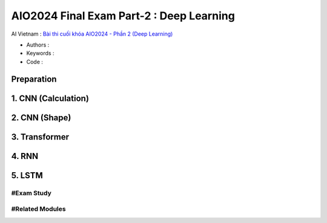 .. AIO2025-Share-Value-Together 
.. AIO25-HANDS-ON
.. AIVN-Tutorials
.. AIO2024-Final-Exam-Part-2

AIO2024 Final Exam Part-2 : Deep Learning
+++++++++++++++++++++++++++++++++++++++++
AI Vietnam : `Bài thi cuối khóa AIO2024 - Phần 2 (Deep Learning) <https://aivietnam.edu.vn/blog/deep-learning-exam>`_

- Authors :  
- Keywords : 
- Code : 

Preparation
~~~~~~~~~~~

1. CNN (Calculation)
~~~~~~~~~~~~~~~~~~~~

2. CNN (Shape)
~~~~~~~~~~~~~~

3. Transformer
~~~~~~~~~~~~~~

4. RNN
~~~~~~

5. LSTM
~~~~~~~

#Exam Study
^^^^^^^^^^^

#Related Modules
^^^^^^^^^^^^^^^^
